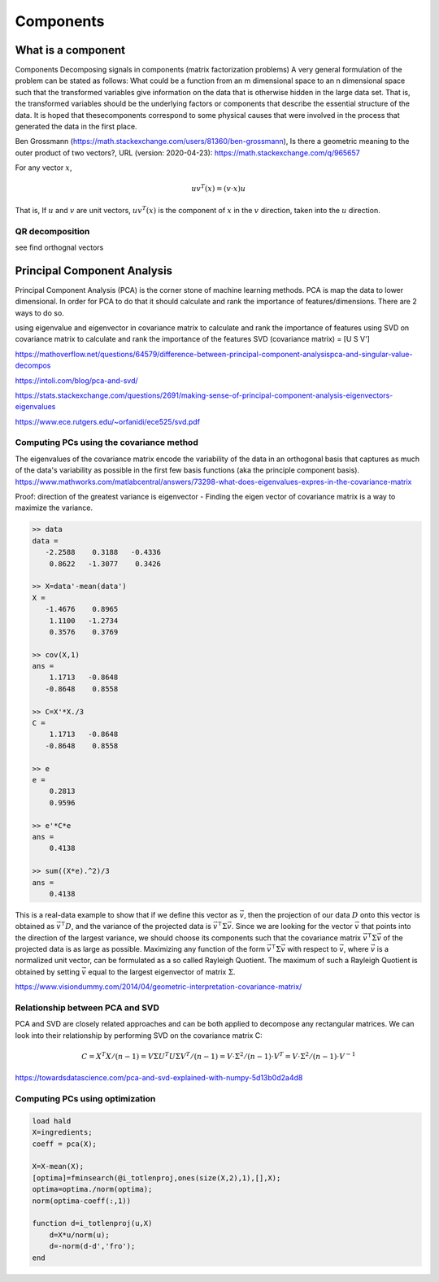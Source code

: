 .. _chapter_components:


**********
Components
**********


What is a component
===================

Components
Decomposing signals in components (matrix factorization problems) A very general formulation of the problem can be stated as follows: What could be a function from an m dimensional space to an n dimensional space such that the transformed variables give information on the data that is otherwise hidden in the large data set. That is, the transformed variables should be the underlying factors or components that describe the essential structure of the data. It is hoped that thesecomponents correspond to some physical causes that were involved in the process that generated the data in the first place.

Ben Grossmann (https://math.stackexchange.com/users/81360/ben-grossmann), Is there a geometric meaning to the outer product of two vectors?, URL (version: 2020-04-23): https://math.stackexchange.com/q/965657


For any vector :math:`x`,

.. math:: uv^T(x)=(v \cdot x)u
  
That is, If :math:`u` and :math:`v` are unit vectors, :math:`uv^T(x)` is the component of :math:`x` in the :math:`v` direction, taken into the :math:`u` direction.

QR decomposition
----------------
see find orthognal vectors


Principal Component Analysis
============================
Principal Component Analysis (PCA) is the corner stone of machine learning methods. PCA is map the data to lower dimensional. In order for PCA to do that it should calculate and rank the importance of features/dimensions. There are 2 ways to do so.

using eigenvalue and eigenvector in covariance matrix to calculate and rank the importance of features
using SVD on covariance matrix to calculate and rank the importance of the features SVD (covariance matrix) = [U S V']

https://mathoverflow.net/questions/64579/difference-between-principal-component-analysispca-and-singular-value-decompos

https://intoli.com/blog/pca-and-svd/

https://stats.stackexchange.com/questions/2691/making-sense-of-principal-component-analysis-eigenvectors-eigenvalues

https://www.ece.rutgers.edu/~orfanidi/ece525/svd.pdf




Computing PCs using the covariance method
-----------------------------------------
The eigenvalues of the covariance matrix encode the variability of the data in an orthogonal basis that captures as much of the data's variability as possible in the first few basis functions (aka the principle component basis). https://www.mathworks.com/matlabcentral/answers/73298-what-does-eigenvalues-expres-in-the-covariance-matrix 

Proof: direction of the greatest variance is eigenvector - Finding the eigen vector of covariance matrix is a way to maximize the variance.

.. code-block:: text

  >> data
  data =
     -2.2588    0.3188   -0.4336
      0.8622   -1.3077    0.3426

  >> X=data'-mean(data')
  X =
     -1.4676    0.8965
      1.1100   -1.2734
      0.3576    0.3769

  >> cov(X,1)
  ans =
      1.1713   -0.8648
     -0.8648    0.8558

  >> C=X'*X./3
  C =
      1.1713   -0.8648
     -0.8648    0.8558

  >> e
  e =
      0.2813
      0.9596

  >> e'*C*e
  ans =
      0.4138

  >> sum((X*e).^2)/3
  ans =
      0.4138
    
    
This is a real-data example to show that if we define this vector as :math:`\vec{v}`, then the projection of our data :math:`D` onto this vector is obtained as 
:math:`\vec{v}^{\intercal} D`, and the variance of the projected data is :math:`\vec{v}^{\intercal} \Sigma \vec{v}`. Since we are looking for the vector :math:`\vec{v}` that points into the direction of the largest variance, we should choose its components such that the covariance matrix :math:`\vec{v}^{\intercal} \Sigma \vec{v}` of the projected data is as large as possible. Maximizing any function of the form :math:`\vec{v}^{\intercal} \Sigma \vec{v}` with respect to :math:`\vec{v}`, where :math:`\vec{v}` is a normalized unit vector, can be formulated as a so called Rayleigh Quotient. The maximum of such a Rayleigh Quotient is obtained by setting :math:`\vec{v}` equal to the largest eigenvector of matrix :math:`\Sigma`.

|pca|

https://www.visiondummy.com/2014/04/geometric-interpretation-covariance-matrix/

Relationship between PCA and SVD
--------------------------------
PCA and SVD are closely related approaches and can be both applied to decompose any rectangular matrices. We can look into their relationship by performing SVD on the covariance matrix C:

.. math::

  C = X^{T}X/(n-1) =  V \Sigma U^{T} U \Sigma V^{T}/(n-1) 
    =  V \cdot \Sigma^{2}/(n-1) \cdot V^{T} 
    = V \cdot \Sigma^{2}/(n-1) \cdot V^{-1}

https://towardsdatascience.com/pca-and-svd-explained-with-numpy-5d13b0d2a4d8

Computing PCs using optimization
--------------------------------

.. code-block:: text

  load hald
  X=ingredients;
  coeff = pca(X);

  X=X-mean(X);
  [optima]=fminsearch(@i_totlenproj,ones(size(X,2),1),[],X);
  optima=optima./norm(optima);
  norm(optima-coeff(:,1))

  function d=i_totlenproj(u,X)
      d=X*u/norm(u);
      d=-norm(d-d','fro');
  end
  
  





.. |pca| image:: img/pca_example.png
  :width: 300
  :alt: Alternative text
  
